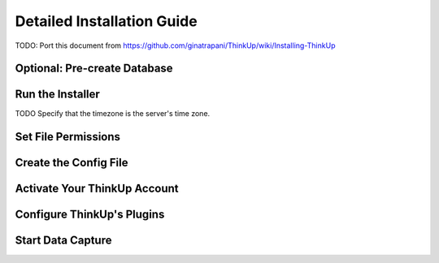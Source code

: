 Detailed Installation Guide
===========================

TODO: Port this document from https://github.com/ginatrapani/ThinkUp/wiki/Installing-ThinkUp


Optional: Pre-create Database
-----------------------------

Run the Installer
-----------------

TODO Specify that the timezone is the server's time zone.

Set File Permissions
--------------------

Create the Config File
----------------------

Activate Your ThinkUp Account
-----------------------------

Configure ThinkUp's Plugins
---------------------------

Start Data Capture
-------------------
